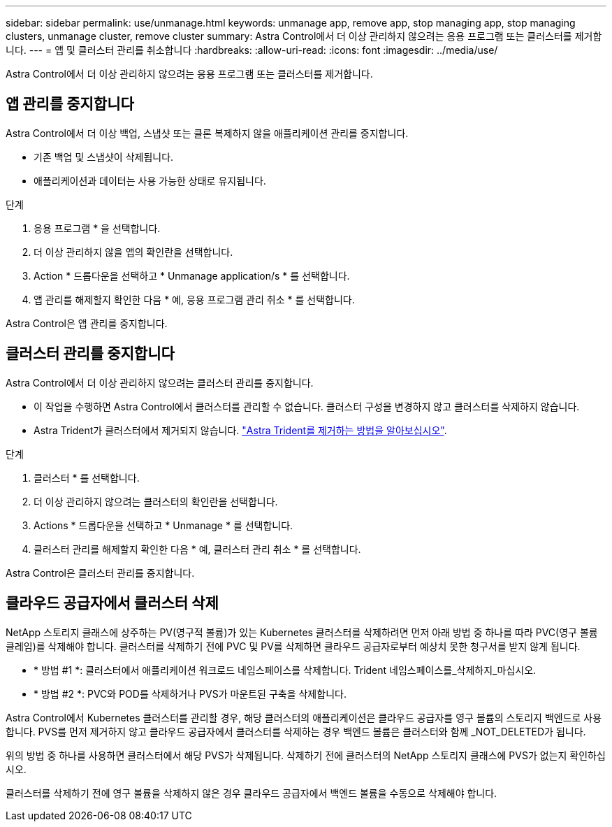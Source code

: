 ---
sidebar: sidebar 
permalink: use/unmanage.html 
keywords: unmanage app, remove app, stop managing app, stop managing clusters, unmanage cluster, remove cluster 
summary: Astra Control에서 더 이상 관리하지 않으려는 응용 프로그램 또는 클러스터를 제거합니다. 
---
= 앱 및 클러스터 관리를 취소합니다
:hardbreaks:
:allow-uri-read: 
:icons: font
:imagesdir: ../media/use/


Astra Control에서 더 이상 관리하지 않으려는 응용 프로그램 또는 클러스터를 제거합니다.



== 앱 관리를 중지합니다

Astra Control에서 더 이상 백업, 스냅샷 또는 클론 복제하지 않을 애플리케이션 관리를 중지합니다.

* 기존 백업 및 스냅샷이 삭제됩니다.
* 애플리케이션과 데이터는 사용 가능한 상태로 유지됩니다.


.단계
. 응용 프로그램 * 을 선택합니다.
. 더 이상 관리하지 않을 앱의 확인란을 선택합니다.
. Action * 드롭다운을 선택하고 * Unmanage application/s * 를 선택합니다.
. 앱 관리를 해제할지 확인한 다음 * 예, 응용 프로그램 관리 취소 * 를 선택합니다.


Astra Control은 앱 관리를 중지합니다.



== 클러스터 관리를 중지합니다

Astra Control에서 더 이상 관리하지 않으려는 클러스터 관리를 중지합니다.

ifdef::gcp[]

모범 사례로서, GCP를 통해 클러스터를 삭제하기 전에 Astra Control에서 클러스터를 삭제하는 것이 좋습니다.

endif::gcp[]

* 이 작업을 수행하면 Astra Control에서 클러스터를 관리할 수 없습니다. 클러스터 구성을 변경하지 않고 클러스터를 삭제하지 않습니다.
* Astra Trident가 클러스터에서 제거되지 않습니다. https://docs.netapp.com/us-en/trident/trident-managing-k8s/uninstall-trident.html["Astra Trident를 제거하는 방법을 알아보십시오"^].


.단계
. 클러스터 * 를 선택합니다.
. 더 이상 관리하지 않으려는 클러스터의 확인란을 선택합니다.
. Actions * 드롭다운을 선택하고 * Unmanage * 를 선택합니다.
. 클러스터 관리를 해제할지 확인한 다음 * 예, 클러스터 관리 취소 * 를 선택합니다.


Astra Control은 클러스터 관리를 중지합니다.



== 클라우드 공급자에서 클러스터 삭제

NetApp 스토리지 클래스에 상주하는 PV(영구적 볼륨)가 있는 Kubernetes 클러스터를 삭제하려면 먼저 아래 방법 중 하나를 따라 PVC(영구 볼륨 클레임)를 삭제해야 합니다. 클러스터를 삭제하기 전에 PVC 및 PV를 삭제하면 클라우드 공급자로부터 예상치 못한 청구서를 받지 않게 됩니다.

* * 방법 #1 *: 클러스터에서 애플리케이션 워크로드 네임스페이스를 삭제합니다. Trident 네임스페이스를_삭제하지_마십시오.
* * 방법 #2 *: PVC와 POD를 삭제하거나 PVS가 마운트된 구축을 삭제합니다.


Astra Control에서 Kubernetes 클러스터를 관리할 경우, 해당 클러스터의 애플리케이션은 클라우드 공급자를 영구 볼륨의 스토리지 백엔드로 사용합니다. PVS를 먼저 제거하지 않고 클라우드 공급자에서 클러스터를 삭제하는 경우 백엔드 볼륨은 클러스터와 함께 _NOT_DELETED가 됩니다.

위의 방법 중 하나를 사용하면 클러스터에서 해당 PVS가 삭제됩니다. 삭제하기 전에 클러스터의 NetApp 스토리지 클래스에 PVS가 없는지 확인하십시오.

클러스터를 삭제하기 전에 영구 볼륨을 삭제하지 않은 경우 클라우드 공급자에서 백엔드 볼륨을 수동으로 삭제해야 합니다.
